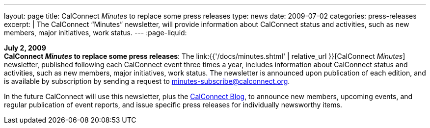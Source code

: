 ---
layout: page
title:  CalConnect _Minutes_ to replace some press releases
type: news
date: 2009-07-02
categories: press-releases
excerpt: |
  The CalConnect "`Minutes`" newsletter, will provide information about
  CalConnect status and activities, such as new members, major initiatives, work
  status.
---
:page-liquid:

*July 2, 2009* +
*CalConnect _Minutes_ to replace some press releases*: The
link:{{'/docs/minutes.shtml' | relative_url }}[CalConnect _Minutes_] newsletter,
published following each CalConnect event three times a year, includes
information about CalConnect status and activities, such as new members,
major initiatives, work status. The newsletter is announced upon
publication of each edition, and is available by subscription by sending
a request to minutes-subscribe@calconnect.org.

In the future CalConnect
will use this newsletter, plus the
http://calconnect.wordpress.com[CalConnect Blog], to announce new
members, upcoming events, and regular publication of event reports, and
issue specific press releases for individually newsworthy items.
